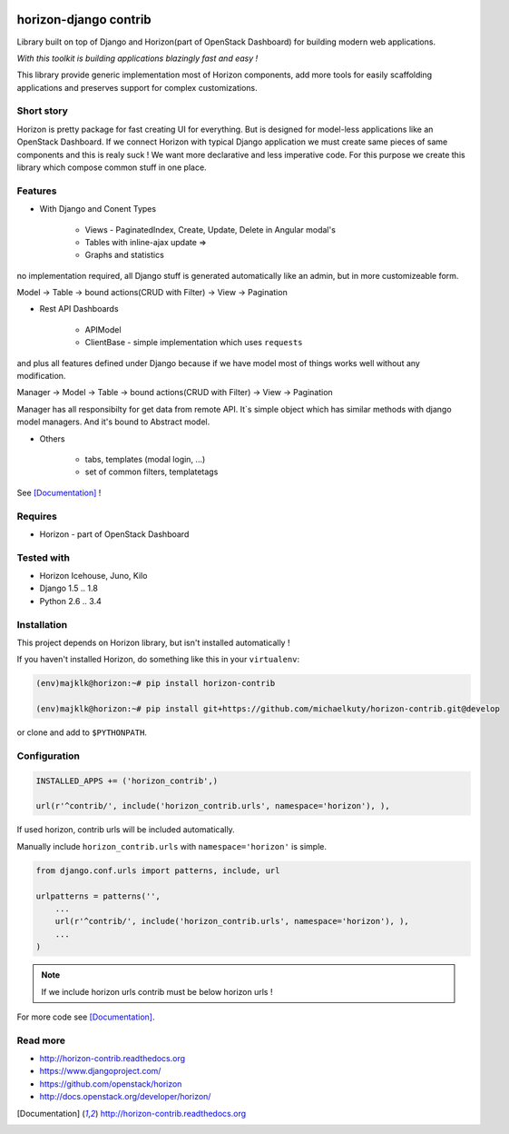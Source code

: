 
|PypiVersion| |License badge| |Doc badge| |Pypi|

======================
horizon-django contrib
======================

Library built on top of Django and Horizon(part of OpenStack Dashboard) for building modern web applications.

*With this toolkit is building applications blazingly fast and easy !*

This library provide generic implementation most of Horizon components, add more tools for easily scaffolding applications and preserves support for complex customizations.

Short story
-----------

Horizon is pretty package for fast creating UI for everything. But is designed for model-less applications like an OpenStack Dashboard.
If we connect Horizon with typical Django application we must create same pieces of same components and this is realy suck !
We want more declarative and less imperative code. For this purpose we create this library which compose common stuff in one place.

Features
--------

- With Django and Conent Types

    - Views - PaginatedIndex, Create, Update, Delete in Angular modal's
    - Tables with inline-ajax update => 
    - Graphs and statistics

no implementation required, all Django stuff is generated automatically like an admin, but in more customizeable form.

Model -> Table -> bound actions(CRUD with Filter) -> View -> Pagination

- Rest API Dashboards

    - APIModel
    - ClientBase - simple implementation which uses ``requests``

and plus all features defined under Django because if we have model most of things works well without any modification.

Manager -> Model -> Table -> bound actions(CRUD with Filter) -> View -> Pagination

Manager has all responsibilty for get data from remote API. It`s simple object which has similar methods with django model managers. And it's bound to Abstract model.

- Others

    - tabs, templates (modal login, ...)
    - set of common filters, templatetags

See [Documentation]_ !

Requires
--------

* Horizon - part of OpenStack Dashboard

Tested with
-----------

* Horizon Icehouse, Juno, Kilo
* Django 1.5 .. 1.8
* Python 2.6 .. 3.4

Installation
------------

This project depends on Horizon library, but isn't installed automatically !

If you haven't installed Horizon, do something like this in your ``virtualenv``:

.. code-block:: bash

    (env)majklk@horizon:~# pip install horizon-contrib

    (env)majklk@horizon:~# pip install git+https://github.com/michaelkuty/horizon-contrib.git@develop

or clone and add to ``$PYTHONPATH``.

Configuration
-------------

.. code-block:: python

    INSTALLED_APPS += ('horizon_contrib',)

    url(r'^contrib/', include('horizon_contrib.urls', namespace='horizon'), ),

If used horizon, contrib urls will be included automatically.

Manually include ``horizon_contrib.urls`` with ``namespace='horizon'`` is simple.

.. code-block:: python

    from django.conf.urls import patterns, include, url

    urlpatterns = patterns('',
        ...
        url(r'^contrib/', include('horizon_contrib.urls', namespace='horizon'), ),
        ...
    )

.. note::

    If we include horizon urls contrib must be below horizon urls !

For more code see [Documentation]_.

Read more
---------

* http://horizon-contrib.readthedocs.org
* https://www.djangoproject.com/
* https://github.com/openstack/horizon
* http://docs.openstack.org/developer/horizon/

.. |License badge| image:: http://img.shields.io/badge/license-Apache%202.0-green.svg?style=flat
.. |Doc badge| image:: https://readthedocs.org/projects/horizon-contrib/badge/?version=stable
.. |Pypi| image:: https://pypip.in/d/horizon-contrib/badge.svg?style=flat
.. |PypiVersion| image:: https://pypip.in/version/horizon-contrib/badge.svg?style=flat
.. [Documentation] http://horizon-contrib.readthedocs.org